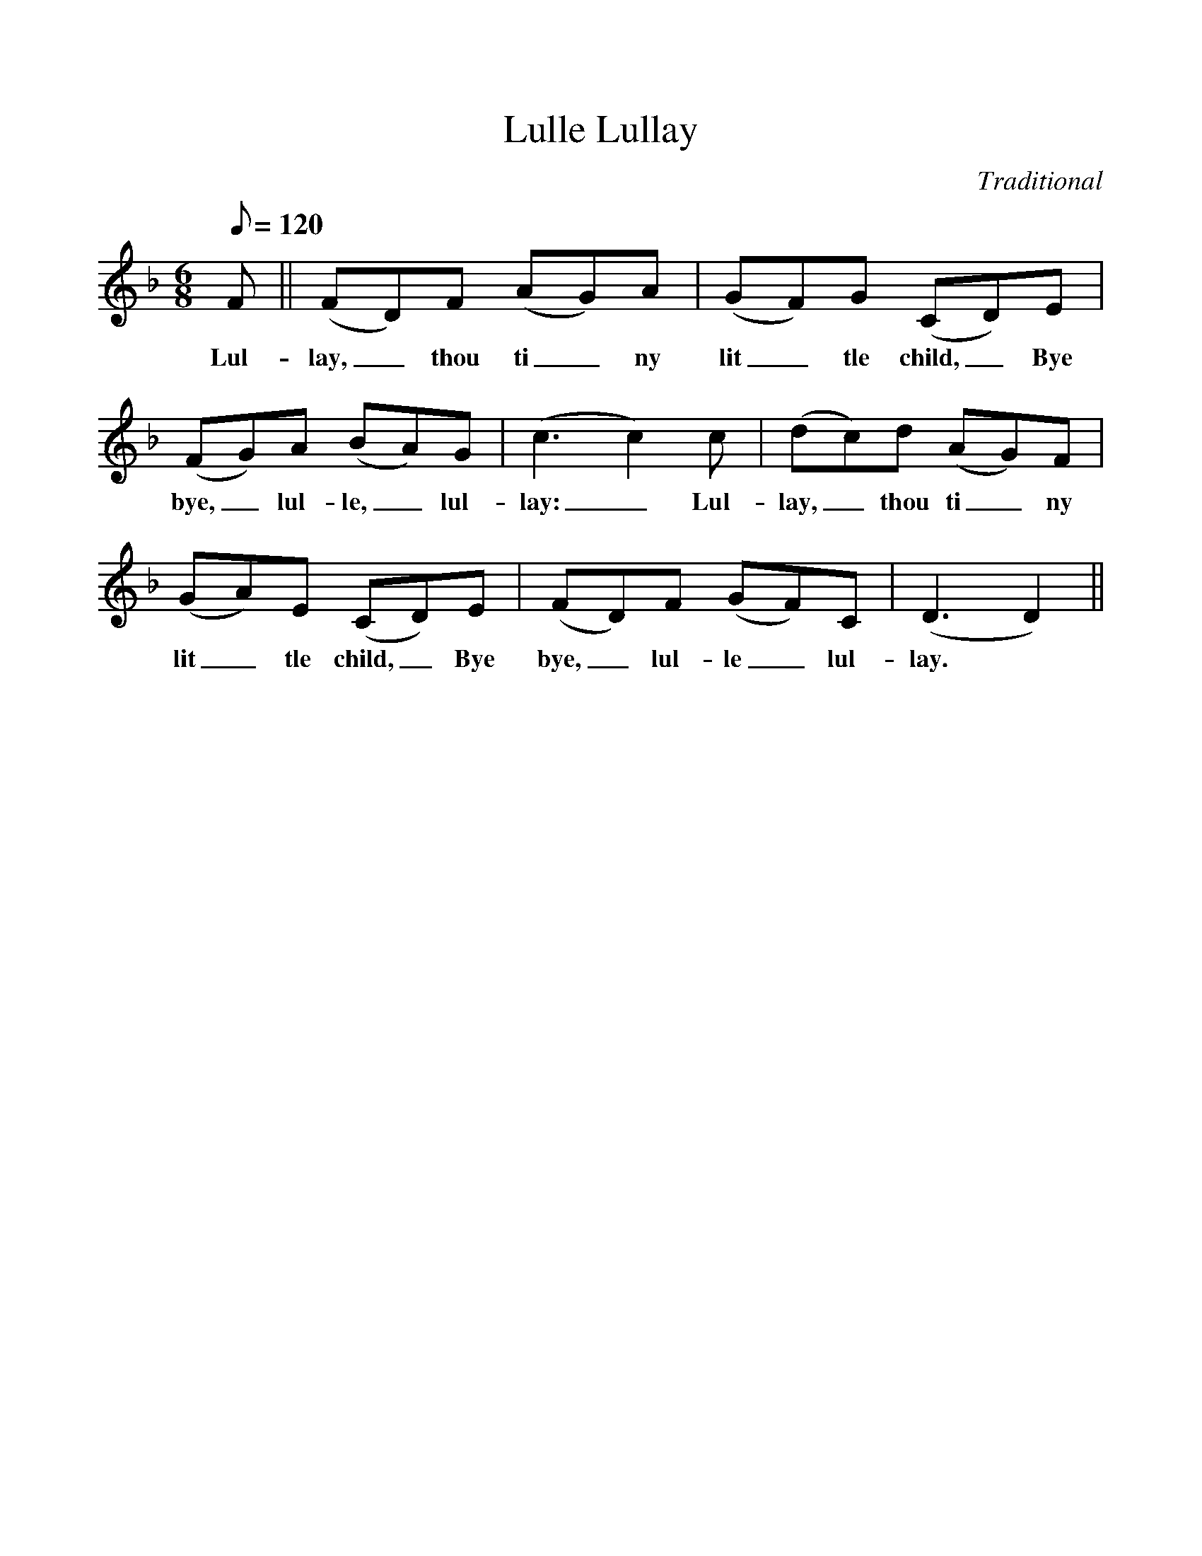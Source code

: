 %%scale 1
X:1
T:Lulle Lullay
M:6/8
L:1/8
Q:120
C:Traditional
F:http://www.folkinfo.org/songs
K:F
F || (FD)F (AG)A | (GF)G (CD)E | 
w:Lul-lay,_ thou ti_ny lit_tle child,_ Bye
(FG)A (BA)G | (c3c2)c | (dc)d (AG)F |
w:bye,_ lul-le,_ lul-lay:_ Lul-lay,_ thou ti_ny
(GA)E (CD)E | (FD)F (GF)C | (D3D2) ||
w:lit_tle child,_ Bye bye,_ lul-le_ lul-lay.
